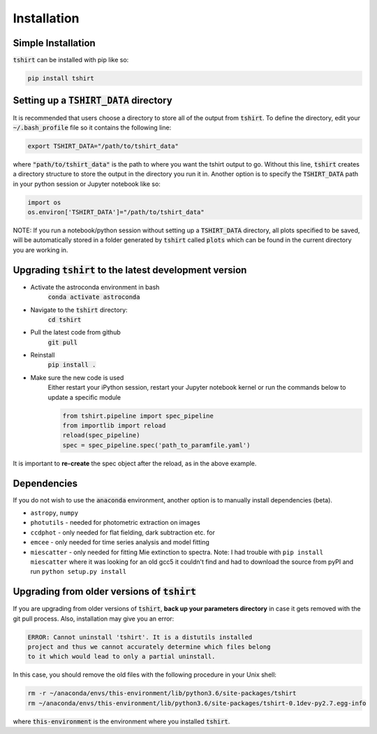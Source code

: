 Installation
==========================

Simple Installation
~~~~~~~~~~~~~~~~~~~~
:code:`tshirt` can be installed with pip like so:

.. code-block:: python

   pip install tshirt




Setting up a :code:`TSHIRT_DATA` directory
~~~~~~~~~~~~~~~~~~~~~~~~~~~~~~~~~~~~~~~~~~
It is recommended that users choose a directory to store all of the output from :code:`tshirt`. To define the directory, edit your :code:`~/.bash_profile` file so it contains the following line:

.. code-block:: bash

   export TSHIRT_DATA="/path/to/tshirt_data"

where :code:`"path/to/tshirt_data"` is the path to where you want the tshirt output to go. Without this line, :code:`tshirt` creates a directory structure to store the output in the directory you run it in.
Another option is to specify the :code:`TSHIRT_DATA` path in your python session or Jupyter notebook like so:

.. code-block:: python

   import os
   os.environ['TSHIRT_DATA']="/path/to/tshirt_data"
   
NOTE: 
If you run a notebook/python session without setting up a :code:`TSHIRT_DATA` directory, all plots specified to be saved, will be automatically stored in a folder generated by :code:`tshirt` called :code:`plots` which can be found in the current directory you are working in. 




Upgrading :code:`tshirt` to the latest development version
~~~~~~~~~~~~~~~~~~~~~~~~~~~~~~~~~~~~~~~~~~~~~~~~~~~~~~~~~~~


- Activate the astroconda environment in bash
   :code:`conda activate astroconda`
- Navigate to the :code:`tshirt` directory:
   :code:`cd tshirt`
- Pull the latest code from github
   :code:`git pull`
- Reinstall
   :code:`pip install .`
- Make sure the new code is used
   Either restart your iPython session, restart your Jupyter notebook kernel or run the commands below to update a specific module
   
   .. code-block:: python   
   
      from tshirt.pipeline import spec_pipeline
      from importlib import reload
      reload(spec_pipeline)
      spec = spec_pipeline.spec('path_to_paramfile.yaml')
      
It is important to **re-create** the spec object after the reload, as in the above example.

Dependencies
~~~~~~~~~~~~~~~~~~~~
If you do not wish to use the :code:`anaconda` environment, another option is to manually install dependencies (beta).

- ``astropy``, ``numpy``
- ``photutils`` - needed for photometric extraction on images
- ``ccdphot`` - only needed for flat fielding, dark subtraction etc. for
- ``emcee`` - only needed for time series analysis and model fitting
- ``miescatter`` - only needed for fitting Mie extinction to spectra. Note: I had trouble with ``pip install miescatter`` where it was looking for an old gcc5 it couldn't find and had to download the source from pyPI and run ``python setup.py install``

Upgrading from older versions of :code:`tshirt`
~~~~~~~~~~~~~~~~~~~~~~~~~~~~~~~~~~~~~~~~~~~~~~~
If you are upgrading from older versions of :code:`tshirt`, **back up your parameters directory** in case it gets removed with the git pull process. Also, installation may give you an error:

.. code-block:: text

   ERROR: Cannot uninstall 'tshirt'. It is a distutils installed
   project and thus we cannot accurately determine which files belong
   to it which would lead to only a partial uninstall.
   
In this case, you should remove the old files with the following procedure in your Unix shell:

.. code-block:: bash

   rm -r ~/anaconda/envs/this-environment/lib/python3.6/site-packages/tshirt
   rm ~/anaconda/envs/this-environment/lib/python3.6/site-packages/tshirt-0.1dev-py2.7.egg-info

where :code:`this-environment` is the environment where you installed :code:`tshirt`.
